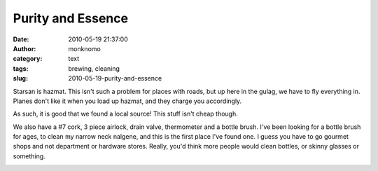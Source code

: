 Purity and Essence
##################
:date: 2010-05-19 21:37:00
:author: monknomo
:category: text
:tags: brewing, cleaning
:slug: 2010-05-19-purity-and-essence

|image0|\ Starsan is hazmat. This isn't such a problem for places with
roads, but up here in the gulag, we have to fly everything in. Planes
don't like it when you load up hazmat, and they charge you accordingly.

.. raw:: html

   <div>

.. raw:: html

   </div>

.. raw:: html

   <div>

As such, it is good that we found a local source! This stuff isn't cheap
though.

.. raw:: html

   </div>

.. raw:: html

   <div>

.. raw:: html

   </div>

.. raw:: html

   <div>

We also have a #7 cork, 3 piece airlock, drain valve, thermometer and a
bottle brush. I've been looking for a bottle brush for ages, to clean my
narrow neck nalgene, and this is the first place I've found one. I guess
you have to go gourmet shops and not department or hardware stores.
Really, you'd think more people would clean bottles, or skinny glasses
or something.

.. raw:: html

   </div>

.. raw:: html

   <div class="blogger-post-footer">

|image1|

.. raw:: html

   </div>

.. raw:: html

   </p>

.. |image0| image:: http://2.bp.blogspot.com/_NNJ1l2QoOdU/S_TMJ-jE2VI/AAAAAAAAAE0/X_Orp4RwXz4/s320/DSC01534.JPG
   :target: http://2.bp.blogspot.com/_NNJ1l2QoOdU/S_TMJ-jE2VI/AAAAAAAAAE0/X_Orp4RwXz4/s1600/DSC01534.JPG
.. |image1| image:: https://blogger.googleusercontent.com/tracker/5640146011587021512-6015119411237247717?l=monknomo.blogspot.com
